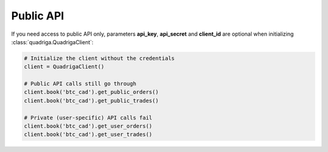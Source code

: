 Public API
----------

If you need access to public API only, parameters **api_key**, **api_secret**
and **client_id** are optional when initializing :class:`quadriga.QuadrigaClient`:

.. code-block:: python

    # Initialize the client without the credentials
    client = QuadrigaClient()

    # Public API calls still go through
    client.book('btc_cad').get_public_orders()
    client.book('btc_cad').get_public_trades()

    # Private (user-specific) API calls fail
    client.book('btc_cad').get_user_orders()
    client.book('btc_cad').get_user_trades()
